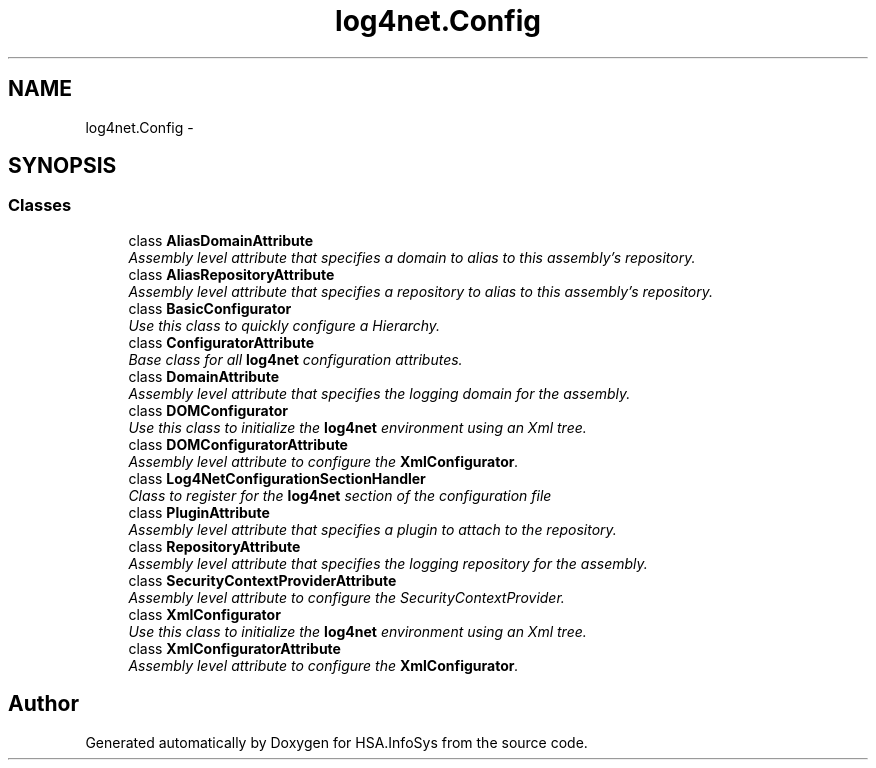 .TH "log4net.Config" 3 "Fri Jul 5 2013" "Version 1.0" "HSA.InfoSys" \" -*- nroff -*-
.ad l
.nh
.SH NAME
log4net.Config \- 
.SH SYNOPSIS
.br
.PP
.SS "Classes"

.in +1c
.ti -1c
.RI "class \fBAliasDomainAttribute\fP"
.br
.RI "\fIAssembly level attribute that specifies a domain to alias to this assembly's repository\&. \fP"
.ti -1c
.RI "class \fBAliasRepositoryAttribute\fP"
.br
.RI "\fIAssembly level attribute that specifies a repository to alias to this assembly's repository\&. \fP"
.ti -1c
.RI "class \fBBasicConfigurator\fP"
.br
.RI "\fIUse this class to quickly configure a Hierarchy\&. \fP"
.ti -1c
.RI "class \fBConfiguratorAttribute\fP"
.br
.RI "\fIBase class for all \fBlog4net\fP configuration attributes\&. \fP"
.ti -1c
.RI "class \fBDomainAttribute\fP"
.br
.RI "\fIAssembly level attribute that specifies the logging domain for the assembly\&. \fP"
.ti -1c
.RI "class \fBDOMConfigurator\fP"
.br
.RI "\fIUse this class to initialize the \fBlog4net\fP environment using an Xml tree\&. \fP"
.ti -1c
.RI "class \fBDOMConfiguratorAttribute\fP"
.br
.RI "\fIAssembly level attribute to configure the \fBXmlConfigurator\fP\&. \fP"
.ti -1c
.RI "class \fBLog4NetConfigurationSectionHandler\fP"
.br
.RI "\fIClass to register for the \fBlog4net\fP section of the configuration file \fP"
.ti -1c
.RI "class \fBPluginAttribute\fP"
.br
.RI "\fIAssembly level attribute that specifies a plugin to attach to the repository\&. \fP"
.ti -1c
.RI "class \fBRepositoryAttribute\fP"
.br
.RI "\fIAssembly level attribute that specifies the logging repository for the assembly\&. \fP"
.ti -1c
.RI "class \fBSecurityContextProviderAttribute\fP"
.br
.RI "\fIAssembly level attribute to configure the SecurityContextProvider\&. \fP"
.ti -1c
.RI "class \fBXmlConfigurator\fP"
.br
.RI "\fIUse this class to initialize the \fBlog4net\fP environment using an Xml tree\&. \fP"
.ti -1c
.RI "class \fBXmlConfiguratorAttribute\fP"
.br
.RI "\fIAssembly level attribute to configure the \fBXmlConfigurator\fP\&. \fP"
.in -1c
.SH "Author"
.PP 
Generated automatically by Doxygen for HSA\&.InfoSys from the source code\&.
